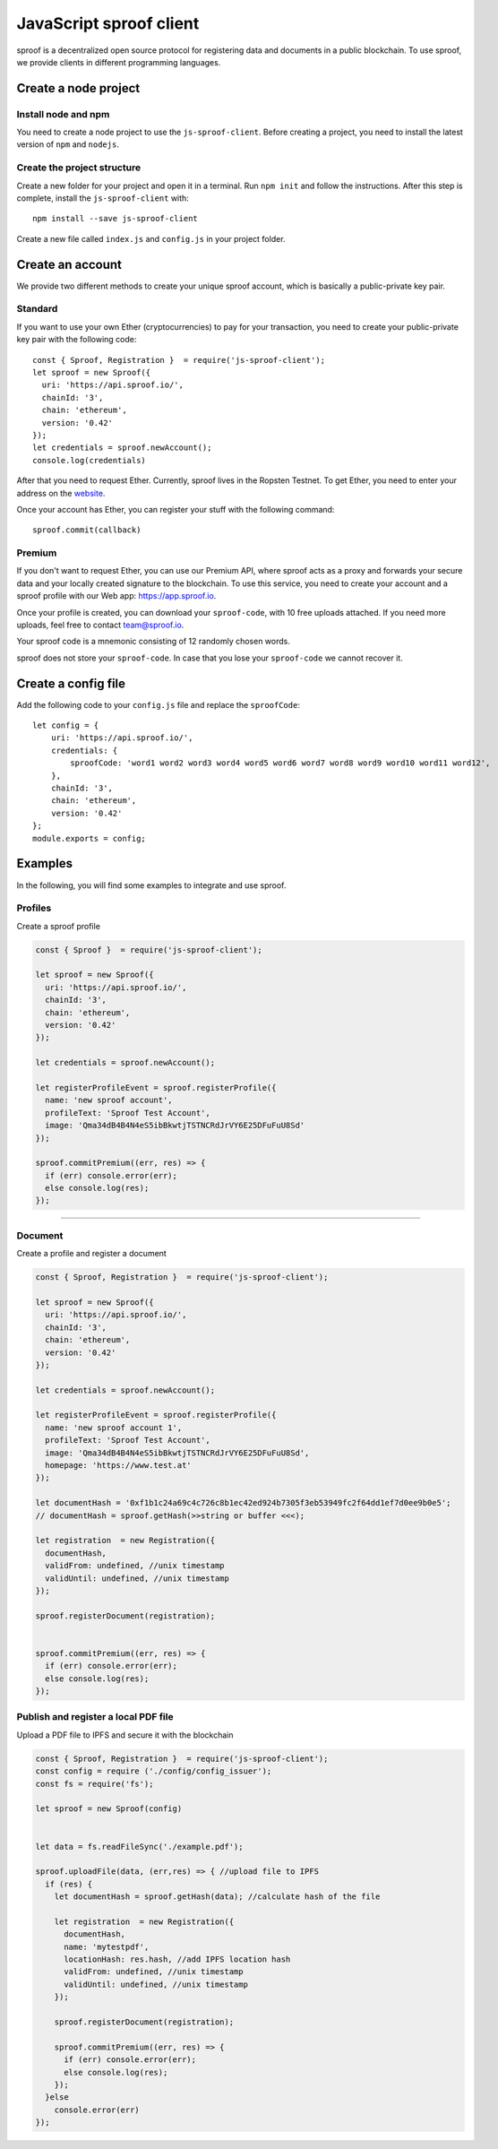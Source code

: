 ========
JavaScript sproof client
========


sproof is a decentralized open source protocol for registering data and documents in a public blockchain. To use sproof, we provide clients in different programming languages.

Create a node project
=====================



----------
Install node and npm
----------

You need to create a node project to use the ``js-sproof-client``. Before creating a project, you need to install the latest version of ``npm`` and ``nodejs``.

    .. tabs::

       .. tab:: Ubuntu

         Install::

             sudo apt update
             sudo apt install nodejs npm

       .. tab:: Windows

          Coming soon. Feel free to edit the docs on github.

       .. tab:: Mac OS

          Coming soon. Feel free to edit the docs on github.

----------
Create the project structure
----------

Create a new folder for your project and open it in a terminal.
Run ``npm init`` and follow the instructions. After this step is complete, install the ``js-sproof-client`` with::

    npm install --save js-sproof-client

Create a new file called ``index.js`` and ``config.js`` in your project folder.


Create an account
=====================

We provide two different methods to create your unique sproof account, which is basically a public-private key pair.

----------
Standard
----------

If you want to use your own Ether (cryptocurrencies) to pay for your transaction, you need to create your public-private key pair with the following code::

    const { Sproof, Registration }  = require('js-sproof-client');
    let sproof = new Sproof({
      uri: 'https://api.sproof.io/',
      chainId: '3',
      chain: 'ethereum',
      version: '0.42'
    });
    let credentials = sproof.newAccount();
    console.log(credentials)

After that you need to request Ether. Currently, sproof lives in the Ropsten Testnet. To get Ether, you need to enter your address on the `website <https://faucet.ropsten.be/>`_.

Once your account has Ether, you can register your stuff with the following command::

    sproof.commit(callback)


----------
Premium
----------

If you don't want to request Ether, you can use our Premium API, where sproof acts as a proxy and forwards your secure data and your locally created signature to the blockchain. To use this service, you need to create your account and a sproof profile with our Web app:  https://app.sproof.io.

Once your profile is created, you can download your ``sproof-code``, with 10 free uploads attached. If you need more uploads, feel free to contact team@sproof.io.

Your sproof code is a mnemonic consisting of 12 randomly chosen words.

.. note::
sproof does not store your ``sproof-code``. In case that you lose your ``sproof-code`` we cannot recover it.


Create a config file
=====================

Add the following code to your ``config.js`` file and replace the ``sproofCode``::

    let config = {
        uri: 'https://api.sproof.io/',
        credentials: {
            sproofCode: 'word1 word2 word3 word4 word5 word6 word7 word8 word9 word10 word11 word12',
        },
        chainId: '3',
        chain: 'ethereum',
        version: '0.42'
    };
    module.exports = config;


Examples
========

In the following, you will find some examples to integrate and use sproof.

--------
Profiles
--------


Create a sproof profile

.. code-block:: javascript

    const { Sproof }  = require('js-sproof-client');

    let sproof = new Sproof({
      uri: 'https://api.sproof.io/',
      chainId: '3',
      chain: 'ethereum',
      version: '0.42'
    });

    let credentials = sproof.newAccount();

    let registerProfileEvent = sproof.registerProfile({
      name: 'new sproof account',
      profileText: 'Sproof Test Account',
      image: 'Qma34dB4B4N4eS5ibBkwtjTSTNCRdJrVY6E25DFuFuU8Sd'
    });

    sproof.commitPremium((err, res) => {
      if (err) console.error(err);
      else console.log(res);
    });

------------------------------------------------------------------------------

--------
Document
--------

Create a profile and register a document

.. code-block:: javascript

    const { Sproof, Registration }  = require('js-sproof-client');

    let sproof = new Sproof({
      uri: 'https://api.sproof.io/',
      chainId: '3',
      chain: 'ethereum',
      version: '0.42'
    });

    let credentials = sproof.newAccount();

    let registerProfileEvent = sproof.registerProfile({
      name: 'new sproof account 1',
      profileText: 'Sproof Test Account',
      image: 'Qma34dB4B4N4eS5ibBkwtjTSTNCRdJrVY6E25DFuFuU8Sd',
      homepage: 'https://www.test.at'
    });

    let documentHash = '0xf1b1c24a69c4c726c8b1ec42ed924b7305f3eb53949fc2f64dd1ef7d0ee9b0e5';
    // documentHash = sproof.getHash(>>string or buffer <<<);

    let registration  = new Registration({
      documentHash,
      validFrom: undefined, //unix timestamp
      validUntil: undefined, //unix timestamp
    });

    sproof.registerDocument(registration);


    sproof.commitPremium((err, res) => {
      if (err) console.error(err);
      else console.log(res);
    });

--------
Publish and register a local PDF file
--------

Upload a PDF file to IPFS and secure it with the blockchain

.. code-block:: javascript

    const { Sproof, Registration }  = require('js-sproof-client');
    const config = require ('./config/config_issuer');
    const fs = require('fs');

    let sproof = new Sproof(config)


    let data = fs.readFileSync('./example.pdf');

    sproof.uploadFile(data, (err,res) => { //upload file to IPFS
      if (res) {
        let documentHash = sproof.getHash(data); //calculate hash of the file

        let registration  = new Registration({
          documentHash,
          name: 'mytestpdf',
          locationHash: res.hash, //add IPFS location hash
          validFrom: undefined, //unix timestamp
          validUntil: undefined, //unix timestamp
        });

        sproof.registerDocument(registration);

        sproof.commitPremium((err, res) => {
          if (err) console.error(err);
          else console.log(res);
        });
      }else
        console.error(err)
    });


